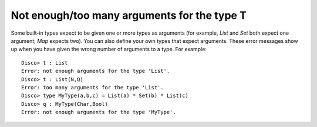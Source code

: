 Not enough/too many arguments for the type T
============================================

Some built-in types expect to be given one or more types as arguments (for
example, `List` and `Set` both expect one argument; `Map` expects
two).  You can also define your own types that expect arguments.
These error messages show up when you have given the wrong number of
arguments to a type.  For example:

::

   Disco> t : List
   Error: not enough arguments for the type 'List'.
   Disco> t : List(N,Q)
   Error: too many arguments for the type 'List'.
   Disco> type MyType(a,b,c) = List(a) * Set(b) * List(c)
   Disco> q : MyType(Char,Bool)
   Error: not enough arguments for the type 'MyType'.

